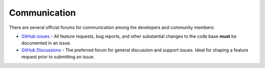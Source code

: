 .. _development-communication:


=============
Communication
=============


There are several official forums for communication among the developers and community members:

* `GitHub issues <https://github.com/mrmap-community/mrmap/issues>`_ - All feature requests, bug reports, and other substantial changes to the code base **must** be documented in an issue.
* `GitHub Discussions <https://github.com/mrmap-community/mrmap/discussions>`_ - The preferred forum for general discussion and support issues. Ideal for shaping a feature request prior to submitting an issue.

